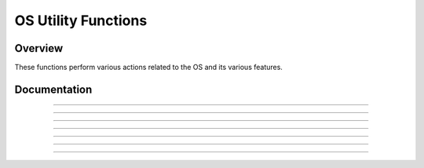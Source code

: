 OS Utility Functions
====================

Overview
~~~~~~~~
These functions perform various actions related to the OS and its various features.

Documentation
~~~~~~~~~~~~~

.. function:: GetMode: det(22, mode)

    Checks a specified mode, from 0 to 10. A table containing the information on the modes and possible outcomes is below.

    ===== =============== ===========================================================================
    Input Mode            Possible Returns
    0     Mathprint       0 if not enabled, 1 if enabled.
    1     Notation        0 for Normal, 1 for Scientific, 2 for Engineering.
    2     Trig Mode       0 for Radian, 1 for Degree.
    3     Graph Mode      0 for Function, 1 for Parametric, 2 for Polar, 3 for Sequence.
    4     Graph Equations 0 for Sequential, 1 for Simultaneous.
    5     Numeric Format  0 for Real, 1 for a + bi mode, 2 for re^(Thetai). Theta is the theta token.
    6     Window Mode     0 for Full, 1 for Horizontal, 2 for Graph-Table.
    7     Coordinate Mode 0 for Rectangular coordinates, 1 for Polar coordinates
    8     Grid Mode       0 if the grid is off, 1 if the grid is on.
    9     Axis Mode       0 if the axis is off, 1 if it is on.
    10    Axis Labels     0 if the axis labels are off, 1 if they are on.
    ===== =============== ===========================================================================

    Parameters:
     * ``mode``: Which mode to check. Refer to the table above. Must be between 0 and 10.

    Returns:
     * Varies based on the specified mode. See table above.

------------

.. function:: RenameVar: det(23); Str0 = variable to rename; Str9 = new name

    Renames the variable specified in ``Str0`` with a new name specified in ``Str9``. For appvars, the name in ``Str0`` must be preceeded with the ``rowSwap(`` token, however, the new name does not need the ``rowSwap(`` token. Renaming a program will result in the program being locked.

    Parameters:
     * ``Str0``: The name of the variable you wish to rename. If it is an appvar, it must be preceeded by the ``rowSwap(`` token.
     * ``Str9``: The new name that you wish to rename the specified file to. It does not need to be preceeded by the ``rowSwap(`` token, regardless of whether it is a program or appvar.

    Returns:
     * Renames the variable specified in ``Str0`` with the new name specified in ``Str9``.

    Errors:
     * ``..NT:EN:M`` depending on the amount of remaining memory and the size of the variable being renamed.
    
------------

.. function:: LockPrgm: det(24); Str0 = variable to lock

    Toggles the locked attribute of the program referenced by ``Str0``.

    .. warning::
        If you lock/unlock an archived program, Celtic un-archives it when running the function and then re-archives it when the function is complete. This means that it could result in a garbage collect.

    Parameters:
     * ``Str0``: The name of the program to toggle the locked attribute of.

    Returns:
     * Toggles whether or not the specified program is locked.

    Errors:
     * ``..SUPPORT`` if you attempt to use this function on an appvar.

------------

.. function:: HidePrgm: det(25); Str0 = variable to hide

    Toggles the hidden attribute of the program referenced by ``Str0``.

    .. warning::
        If you hide/unhide an archived program, Celtic un-archives it when running the function and then re-archives it when the function is complete. This means that it could result in a garbage collect.

    Parameters:
     * ``Str0``: The name of the program to toggle the hidden attribute of.

    Returns:
     * Toggles whether or not the specified program is hidden.

    Errors:
     * ``..SUPPORT`` if you attempt to use this function on an appvar.

------------

.. function:: PrgmToStr: det(26, string_number); Str0 = variable to read

    Copies the contents of a file specified in ``Str0`` to the string specified by ``string_number``. If you wish to read the contents of an appvar, you must preceed the name with the ``rowSwap(`` token in ``Str0``.

    Parameters:
     * ``string_number``: The number of the string to copy to. Can be from 0 to 9. 0 means ``Str0``, 1 means ``Str1`` and so on.
     * ``Str0``: Name of the variable to copy. The name must be preceeded by the ``rowSwap(`` token if you wish to read an appvar.

    Returns:
     * The contents of the specified variable in the string specified by ``string_number``.

    Errors:
     * ``..NT:EN:M`` if there is not enough memory to create the string with the contents of the specified variable.
     * ``..NULLVAR`` if the specified file contains no data.

------------

.. function:: GetPrgmType: det(27); Str0 = program to check

    Gets the type of program specified in ``Str0``. This is not the OS type, it is the actual program type (C, ASM, etc). A table with the return codes and filetypes they signify is below.

    ==== =============
    Code Filetype
    0    eZ80 Assembly
    1    C
    2    TI-BASIC
    3    ICE
    4    ICE Source
    ==== =============

    Parameters:
     * ``Str0``: Name of the program to check. It cannot be an appvar.

    Returns:
     * ``Theta``: Contains the number referencing the filetype. See the table above.

    Errors:
     * ``..INVAL:S`` if you attempt to use this function on an appvar.

------------

.. function:: GetBatteryStatus: det(28)

    Gets the current status of the battery, as a number between 0 and 4, 0 being no charge and 4 being fully charged. If the battery is charging, 10 will be added. For example, a battery that is partially charged and also actively charging would return 12.

    Returns:
     * ``Theta``: Current status of the battery.

------------

.. function:: SetBrightness: det(29, brightness)

    Sets the LCD to the specified ``brightness``. The brightness can be between 1 and 255, with 1 being the brightest and 255 being the darkest. If the brightness is set to 0, it will instead return the current brightness of the screen.
    
    .. note::
        The brightness will not persist after the calculator is turned off. Instead, it will go back to what it was previously.

    Parameters:
     * ``brightness``: The level of brightness to set the screen to, between 1 and 255. 0 will instead return the current level of brightness.

    Returns:
     * ``Theta``: If you attempt to set the brightness to 0, ``Theta`` will contain the current brightness.
     * If ``brightness`` is between 1 and 255 (Not 0), it will instead set the screen to the specified brightness, with 1 being the lightest and 255 the darkest.
